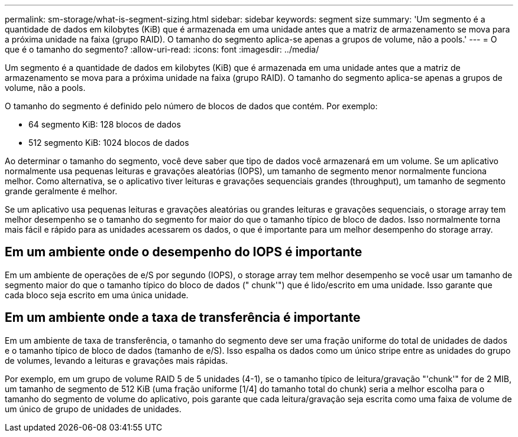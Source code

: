 ---
permalink: sm-storage/what-is-segment-sizing.html 
sidebar: sidebar 
keywords: segment size 
summary: 'Um segmento é a quantidade de dados em kilobytes (KiB) que é armazenada em uma unidade antes que a matriz de armazenamento se mova para a próxima unidade na faixa (grupo RAID). O tamanho do segmento aplica-se apenas a grupos de volume, não a pools.' 
---
= O que é o tamanho do segmento?
:allow-uri-read: 
:icons: font
:imagesdir: ../media/


[role="lead"]
Um segmento é a quantidade de dados em kilobytes (KiB) que é armazenada em uma unidade antes que a matriz de armazenamento se mova para a próxima unidade na faixa (grupo RAID). O tamanho do segmento aplica-se apenas a grupos de volume, não a pools.

O tamanho do segmento é definido pelo número de blocos de dados que contém. Por exemplo:

* 64 segmento KiB: 128 blocos de dados
* 512 segmento KiB: 1024 blocos de dados


Ao determinar o tamanho do segmento, você deve saber que tipo de dados você armazenará em um volume. Se um aplicativo normalmente usa pequenas leituras e gravações aleatórias (IOPS), um tamanho de segmento menor normalmente funciona melhor. Como alternativa, se o aplicativo tiver leituras e gravações sequenciais grandes (throughput), um tamanho de segmento grande geralmente é melhor.

Se um aplicativo usa pequenas leituras e gravações aleatórias ou grandes leituras e gravações sequenciais, o storage array tem melhor desempenho se o tamanho do segmento for maior do que o tamanho típico de bloco de dados. Isso normalmente torna mais fácil e rápido para as unidades acessarem os dados, o que é importante para um melhor desempenho do storage array.



== Em um ambiente onde o desempenho do IOPS é importante

Em um ambiente de operações de e/S por segundo (IOPS), o storage array tem melhor desempenho se você usar um tamanho de segmento maior do que o tamanho típico do bloco de dados (" chunk'") que é lido/escrito em uma unidade. Isso garante que cada bloco seja escrito em uma única unidade.



== Em um ambiente onde a taxa de transferência é importante

Em um ambiente de taxa de transferência, o tamanho do segmento deve ser uma fração uniforme do total de unidades de dados e o tamanho típico de bloco de dados (tamanho de e/S). Isso espalha os dados como um único stripe entre as unidades do grupo de volumes, levando a leituras e gravações mais rápidas.

Por exemplo, em um grupo de volume RAID 5 de 5 unidades (4-1), se o tamanho típico de leitura/gravação "'chunk'" for de 2 MIB, um tamanho de segmento de 512 KiB (uma fração uniforme [1/4] do tamanho total do chunk) seria a melhor escolha para o tamanho do segmento de volume do aplicativo, pois garante que cada leitura/gravação seja escrita como uma faixa de volume de um único de grupo de unidades de unidades.
